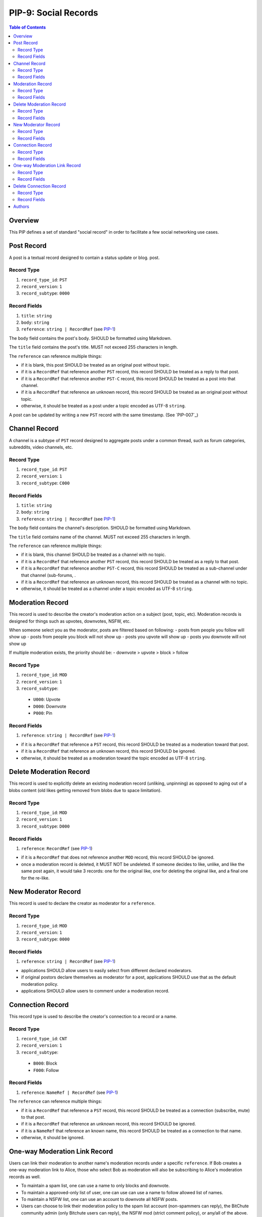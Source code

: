 PIP-9: Social Records
=============================

.. contents:: Table of Contents
   :local:

Overview
########

This PIP defines a set of standard "social record" in order to
facilitate a few social networking use cases.


Post Record
###########

A post is a textual record designed to contain a status update or blog.
post.

Record Type
***********
#. ``record_type_id``: ``PST``
#. ``record_version``: ``1``
#. ``record_subtype``: ``0000``

Record Fields
*************
#. ``title``: ``string``
#. ``body``: ``string``
#. ``reference``: ``string | RecordRef`` (see `PIP-1`_)

The ``body`` field contains the post's body. SHOULD be formatted using Markdown.

The ``title`` field contains the post's title. MUST not exceed 255 characters in
length.

The ``reference`` can reference multiple things:

- if it is blank, this post SHOULD be treated as an original post without topic.
- if it is a ``RecordRef`` that reference another ``PST`` record, this record SHOULD be treated as a reply to that post.
- if it is a ``RecordRef`` that reference another ``PST-C`` record, this record SHOULD be treated as a post into that channel.
- if it is a ``RecordRef`` that reference an unknown record, this record SHOULD be treated as an original post without topic.
- otherwise, it should be treated as a post under a topic encoded as UTF-8 ``string``.


A post can be updated by writing a new ``PST`` record with the same timestamp. (See `PIP-007`_)


Channel Record
##############

A channel is a subtype of ``PST`` record designed to aggregate posts under a common thread, such as forum categories, subreddits, video channels, etc.

Record Type
***********
#. ``record_type_id``: ``PST``
#. ``record_version``: ``1``
#. ``record_subtype``: ``C000``

Record Fields
*************
#. ``title``: ``string``
#. ``body``: ``string``
#. ``reference``: ``string | RecordRef`` (see `PIP-1`_)

The ``body`` field contains the channel's description. SHOULD be formatted using Markdown.

The ``title`` field contains name of the channel. MUST not exceed 255 characters in
length.

The ``reference`` can reference multiple things:

- if it is blank, this channel SHOULD be treated as a channel with no topic.
- if it is a ``RecordRef`` that reference another ``PST`` record, this record SHOULD be treated as a reply to that post.
- if it is a ``RecordRef`` that reference another ``PST-C`` record, this record SHOULD be treated as a sub-channel under that channel (sub-forums, .
- if it is a ``RecordRef`` that reference an unknown record, this record SHOULD be treated as a channel with no topic.
- otherwise, it should be treated as a channel under a topic encoded as UTF-8 ``string``.


Moderation Record
#################

This record is used to describe the creator's moderation action on a subject (post, topic, etc). Moderation records is designed for things such as upvotes, downvotes, NSFW, etc.

When someone select you as the moderator, posts are filtered based on following:
- posts from people you follow will show up
- posts from people you block will not show up
- posts you upvote will show up
- posts you downvote will not show up

If multiple moderation exists, the priority should be:
- downvote > upvote > block > follow

Record Type
***********
#. ``record_type_id``: ``MOD``
#. ``record_version``: ``1``
#. ``record_subtype``: 
  - ``U000``: Upvote
  - ``D000``: Downvote
  - ``P000``: Pin

Record Fields
*************
#. ``reference``: ``string | RecordRef`` (see `PIP-1`_)

- if it is a ``RecordRef`` that reference a ``PST`` record, this record SHOULD be treated as a moderation toward that post.
- if it is a ``RecordRef`` that reference an unknown record, this record SHOULD be ignored.
- otherwise, it should be treated as a moderation toward the topic encoded as UTF-8 ``string``.
  

Delete Moderation Record
########################

This record is used to explicitly delete an existing moderation record (unliking, unpinning) as opposed to aging out of a blobs content (old likes getting removed from blobs due to space limitation).

Record Type
***********
#. ``record_type_id``: ``MOD``
#. ``record_version``: ``1``
#. ``record_subtype``: ``D000``

Record Fields
*************
#. ``reference``: ``RecordRef`` (see `PIP-1`_)

- if it is a ``RecordRef`` that does not reference another ``MOD`` record, this record SHOULD be ignored.
- once a moderation record is deleted, it MUST NOT be undeleted. If someone decides to like, unlike, and like the same post again, it would take 3 records: one for the original like, one for deleting the original like, and a final one for the re-like.
  

New Moderator Record
####################

This record is used to declare the creator as moderator for a ``reference``.

Record Type
***********
#. ``record_type_id``: ``MOD``
#. ``record_version``: ``1``
#. ``record_subtype``: ``0000``

Record Fields
*************
#. ``reference``: ``string | RecordRef`` (see `PIP-1`_)
   
- applications SHOULD allow users to easily select from different declared moderators.
- if original postors declare themselves as moderator for a post, applications SHOULD use that as the default moderation policy.
- applications SHOULD allow users to comment under a moderation record.
  

Connection Record
#################

This record type is used to describe the creator's connection to a record or a name.

Record Type
***********
#. ``record_type_id``: ``CNT``
#. ``record_version``: ``1``
#. ``record_subtype``: 
  - ``B000``: Block
  - ``F000``: Follow

Record Fields
*************
#. ``reference``: ``NameRef | RecordRef`` (see `PIP-1`_)

The ``reference`` can reference multiple things:

- if it is a ``RecordRef`` that reference a ``PST`` record, this record SHOULD be treated as a connection (subscribe, mute) to that post.
- if it is a ``RecordRef`` that reference an unknown record, this record SHOULD be ignored.
- if it is a ``NameRef`` that reference an known name, this record SHOULD be treated as a connection to that name.
- otherwise, it should be ignored.

One-way Moderation Link Record
##############################

Users can link their moderation to another name's moderation records under a specific ``reference``. If Bob creates a one-way moderation link to Alice, those who select Bob as moderation will also be subscribing to Alice's moderation records as well.

- To maintain a spam list, one can use a name to only blocks and downvote.
- To maintain a approved-only list of user, one can use can use a name to follow allowed list of names.
- To maintain a NSFW list, one can use an account to downvote all NSFW posts.
- Users can choose to link their moderation policy to the spam list account (non-spammers can reply), the BitChute community admin (only Bitchute users can reply), the NSFW mod (strict comment policy), or any/all of the above.


Record Type
***********
#. ``record_type_id``: ``CNT``
#. ``record_version``: ``1``
#. ``record_subtype``: 
  - ``ML00``: Follow

Record Fields
*************
#. ``name``: ``NameRef`` (see `PIP-1`_)
#. ``reference``: ``RecordRef`` (see `PIP-1`_)
   
The ``name`` reference a valid ``NameRef``. This record SHOULD be treated as a link to that name's moderation records.

The ``reference`` can reference multiple things:

- if it is blank, this record SHOULD be treated as a link to all of that name's moderations records.
- if it is a ``RecordRef`` that reference a ``PST`` record, this record SHOULD be treated as a link to that name's moderations records under a specific post.
- if it is a ``RecordRef`` that reference an unknown record, this record SHOULD be ignored.
- otherwise, it should be treated as a link to that name's moderations records under a specific topic encoded as UTF-8 ``string``.


Delete Connection Record
########################

This record is used to explicitly delete an existing moderation record (unliking, unpinning) as opposed to aging out of a blobs content (old likes getting removed from blobs due to space limitation).

Record Type
***********
#. ``record_type_id``: ``CNT``
#. ``record_version``: ``1``
#. ``record_subtype``: ``D000``

Record Fields
*************
#. ``reference``: ``RecordRef`` (see `PIP-1`_)

- if it is a ``RecordRef`` that does not reference another ``CNT`` record, this record SHOULD be ignored.
- once a connection record is deleted, it MUST NOT be undeleted similar to how deleting a moderation record works.



Authors
#######

- `mslipper`_
- `chikeichan`_

.. _mslipper: https://github.com/mslipper
.. _chikeichan: https://github.com/chikeichan
.. _PIP-1: ./pip-001.rst
.. _PIP-7: ./pip-007.rst
